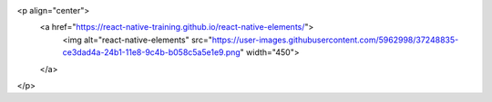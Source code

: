 <p align="center">
  <a href="https://react-native-training.github.io/react-native-elements/">
    <img alt="react-native-elements" src="https://user-images.githubusercontent.com/5962998/37248835-ce3dad4a-24b1-11e8-9c4b-b058c5a5e1e9.png" width="450">
  </a>
</p>
